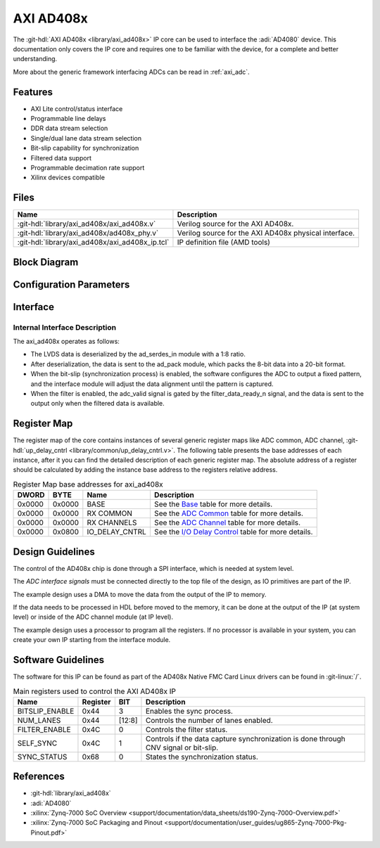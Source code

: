 .. _axi_ad408x:

AXI AD408x
================================================================================

.. hdl-component-diagram::

The :git-hdl:`AXI AD408x <library/axi_ad408x>` IP core can be used to interface
the :adi:`AD4080` device.
This documentation only covers the IP core and requires one to be
familiar with the device, for a complete and better understanding.

More about the generic framework interfacing ADCs can be read in :ref:`axi_adc`.

Features
--------------------------------------------------------------------------------

* AXI Lite control/status interface
* Programmable line delays
* DDR data stream selection
* Single/dual lane data stream selection
* Bit-slip capability for synchronization
* Filtered data support
* Programmable decimation rate support
* Xilinx devices compatible

Files
--------------------------------------------------------------------------------

.. list-table::
   :header-rows: 1

   * - Name
     - Description
   * - :git-hdl:`library/axi_ad408x/axi_ad408x.v`
     - Verilog source for the AXI AD408x.
   * - :git-hdl:`library/axi_ad408x/ad408x_phy.v`
     - Verilog source for the AXI AD408x physical interface.
   * - :git-hdl:`library/axi_ad408x/axi_ad408x_ip.tcl`
     - IP definition file (AMD tools)

Block Diagram
--------------------------------------------------------------------------------


.. image:: block_diagram.svg
   :alt: AXI AD408x block diagram

Configuration Parameters
--------------------------------------------------------------------------------

.. hdl-parameters::

   * - ID
     - Core ID should be unique for each IP in the system
   * - FPGA_TECHNOLOGY
     - Used to select between FPGA devices, auto set in project.

Interface
--------------------------------------------------------------------------------

.. hdl-interfaces::

   * - filter_data_ready_n
     - Signals when the filtered data is ready at the interface
   * - sync_n
     - Signals when the clock is disabled and the design should be in reset
   * - cnv_in_p
     - LVDS input positive side of differential CNV signal
   * - cnv_in_n
     - LVDS input negative side of differential CNV signal
   * - dclk_in_p
     - LVDS input positive side of differential reference clock signal
   * - dclk_in_n
     - LVDS input negative side of differential reference clock signal
   * - data_a_in_p
     - LVDS input positive side of differential data line A signal
   * - data_a_in_n
     - LVDS input negative side of differential data line A signal
   * - data_b_in_p
     - LVDS input positive side of differential data line B signal
   * - data_b_in_n
     - LVDS input negative side of differential data line B signal
   * - delay_clk
     - Delay clock input for IO_DELAY control, 200 MHz (7 series) or 300 MHz
       (Ultrascale)
   * - adc_clk
     - The clock used to shift data out of the IP
   * - adc_valid
     - Indicates valid data
   * - adc_data
     - Received data output
   * - adc_dovf
     - Data overflow. Must be connected to the DMA
   * - s_axi
     - Standard AXI Slave Memory Map interface

Internal Interface Description
~~~~~~~~~~~~~~~~~~~~~~~~~~~~~~~~~~~~~~~~~~~~~~~~~~~~~~~~~~~~~~~~~~~~~~~~~~~~~~~

The axi_ad408x operates as follows:

* The LVDS data is deserialized by the ad_serdes_in module with a 1:8 ratio.
* After deserialization, the data is sent to the ad_pack module, which packs the 8-bit data into a 20-bit format.
* When the bit-slip (synchronization process) is enabled, the software configures the ADC to output a fixed pattern, and the interface module will adjust the data alignment until the pattern is captured.
* When the filter is enabled, the adc_valid signal is gated by the filter_data_ready_n signal, and the data is sent to the output only when the filtered data is available.

Register Map
--------------------------------------------------------------------------------

The register map of the core contains instances of several generic register maps
like ADC common, ADC channel, :git-hdl:`up_delay_cntrl <library/common/up_delay_cntrl.v>`.
The following table presents the base addresses of each instance, after it you
can find the detailed description of each generic register map.
The absolute address of a register should be calculated by adding the instance
base address to the registers relative address.

.. list-table:: Register Map base addresses for axi_ad408x
   :header-rows: 1

   * - DWORD
     - BYTE
     - Name
     - Description
   * - 0x0000
     - 0x0000
     - BASE
     - See the `Base <#hdl-regmap-COMMON>`__ table for more details.
   * - 0x0000
     - 0x0000
     - RX COMMON
     - See the `ADC Common <#hdl-regmap-ADC_COMMON>`__ table for more details.
   * - 0x0000
     - 0x0000
     - RX CHANNELS
     - See the `ADC Channel <#hdl-regmap-ADC_CHANNEL>`__ table for more details.
   * - 0x0000
     - 0x0800
     - IO_DELAY_CNTRL
     - See the `I/O Delay Control <#hdl-regmap-DELAY_CNTRL>`__ table for more details.

.. hdl-regmap::
   :name: COMMON
   :no-type-info:

.. hdl-regmap::
   :name: ADC_COMMON
   :no-type-info:

.. hdl-regmap::
   :name: ADC_CHANNEL
   :no-type-info:

.. hdl-regmap::
   :name: IO_DELAY_CNTRL
   :no-type-info:

Design Guidelines
--------------------------------------------------------------------------------

The control of the AD408x chip is done through a SPI interface, which is needed
at system level.

The *ADC interface signals* must be connected directly to the top file of the
design, as IO primitives are part of the IP.

The example design uses a DMA to move the data from the output of the IP to
memory.

If the data needs to be processed in HDL before moved to the memory, it can be
done at the output of the IP (at system level) or inside of the ADC channel
module (at IP level).

The example design uses a processor to program all the registers. If no
processor is available in your system, you can create your own IP starting from
the interface module.

Software Guidelines
--------------------------------------------------------------------------------
The software for this IP can be found as part of the AD408x Native FMC Card
Linux drivers can be found in :git-linux:`/`.

.. list-table:: Main registers used to control the AXI AD408x IP
   :header-rows: 1

   * - Name
     - Register
     - BIT
     - Description
   * - BITSLIP_ENABLE
     - 0x44
     - 3
     - Enables the sync process.
   * - NUM_LANES
     - 0x44
     - [12:8]
     - Controls the number of lanes enabled.
   * - FILTER_ENABLE
     - 0x4C
     - 0
     - Controls the filter status.
   * - SELF_SYNC
     - 0x4C
     - 1
     - Controls if the data capture synchronization is done through CNV signal or bit-slip.
   * - SYNC_STATUS
     - 0x68
     - 0
     - States the synchronization status.

References
-------------------------------------------------------------------------------

* :git-hdl:`library/axi_ad408x`
* :adi:`AD4080`
* :xilinx:`Zynq-7000 SoC Overview <support/documentation/data_sheets/ds190-Zynq-7000-Overview.pdf>`
* :xilinx:`Zynq-7000 SoC Packaging and Pinout <support/documentation/user_guides/ug865-Zynq-7000-Pkg-Pinout.pdf>`
